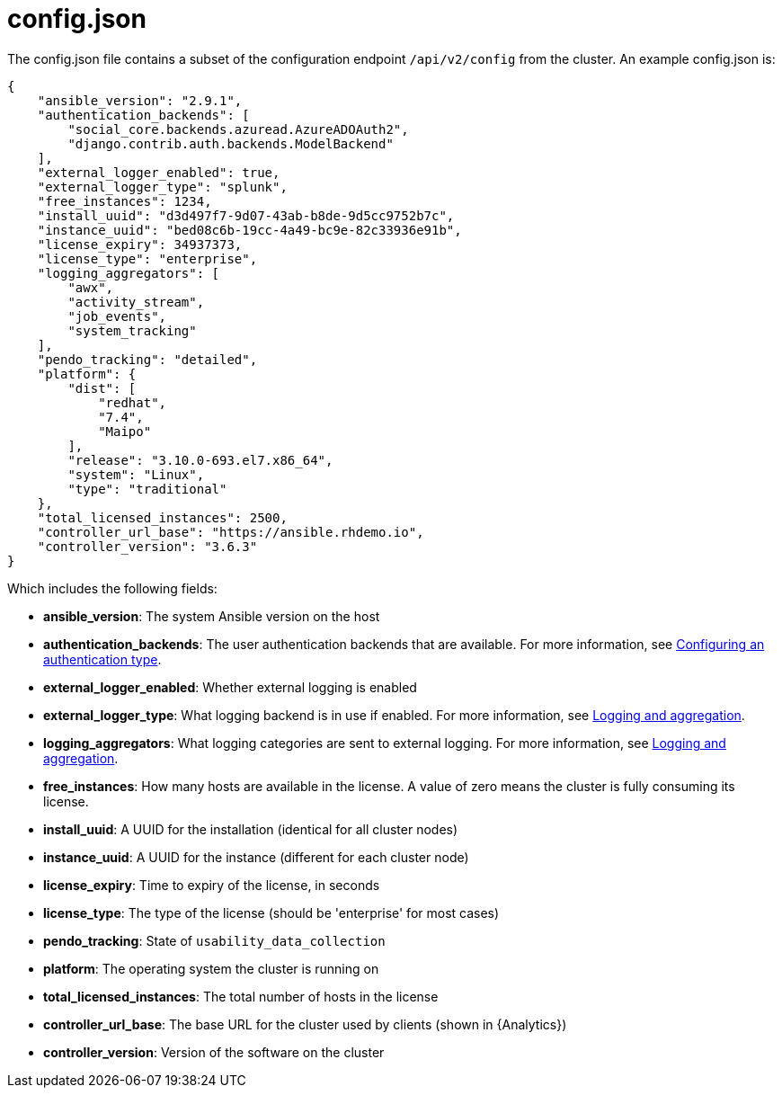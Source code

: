 [id="ref-controller-config-json"]

= config.json

The config.json file contains a subset of the configuration endpoint
`/api/v2/config` from the cluster. An example config.json is:

[literal, options="nowrap" subs="+attributes"]
----
{
    "ansible_version": "2.9.1",
    "authentication_backends": [
        "social_core.backends.azuread.AzureADOAuth2",
        "django.contrib.auth.backends.ModelBackend"
    ],
    "external_logger_enabled": true,
    "external_logger_type": "splunk",
    "free_instances": 1234,
    "install_uuid": "d3d497f7-9d07-43ab-b8de-9d5cc9752b7c",
    "instance_uuid": "bed08c6b-19cc-4a49-bc9e-82c33936e91b",
    "license_expiry": 34937373,
    "license_type": "enterprise",
    "logging_aggregators": [
        "awx",
        "activity_stream",
        "job_events",
        "system_tracking"
    ],
    "pendo_tracking": "detailed",
    "platform": {
        "dist": [
            "redhat",
            "7.4",
            "Maipo"
        ],
        "release": "3.10.0-693.el7.x86_64",
        "system": "Linux",
        "type": "traditional"
    },
    "total_licensed_instances": 2500,
    "controller_url_base": "https://ansible.rhdemo.io",
    "controller_version": "3.6.3"
}
----

Which includes the following fields:

* *ansible_version*: The system Ansible version on the host
* *authentication_backends*: The user authentication backends that are available. 
For more information, see link:{URLCentralAuth}/index#gw-config-authentication-type[Configuring an authentication type].
* *external_logger_enabled*: Whether external logging is enabled
* *external_logger_type*: What logging backend is in use if enabled. 
For more information, see xref:assembly-controller-logging-aggregation[Logging and aggregation].
* *logging_aggregators*: What logging categories are sent to external logging.
For more information, see xref:assembly-controller-logging-aggregation[Logging and aggregation].
* *free_instances*: How many hosts are available in the license. 
A value of zero means the cluster is fully consuming its license.
* *install_uuid*: A UUID for the installation (identical for all cluster nodes)
* *instance_uuid*: A UUID for the instance (different for each cluster node)
* *license_expiry*: Time to expiry of the license, in seconds
* *license_type*: The type of the license (should be 'enterprise' for most cases)
* *pendo_tracking*: State of `usability_data_collection`
* *platform*: The operating system the cluster is running on
* *total_licensed_instances*: The total number of hosts in the license
* *controller_url_base*: The base URL for the cluster used by clients (shown in {Analytics})
* *controller_version*: Version of the software on the cluster
